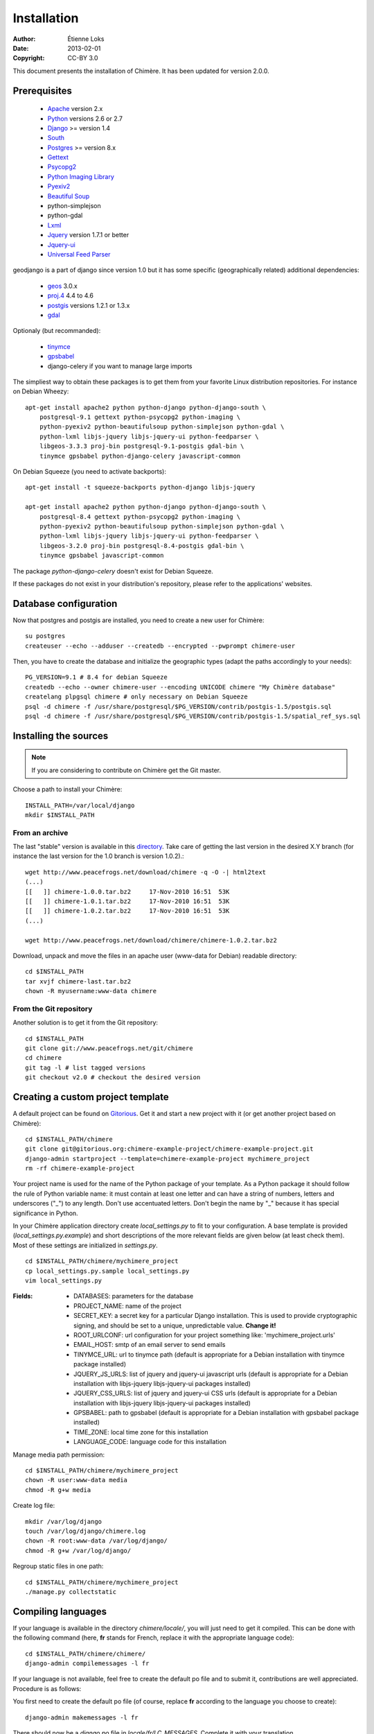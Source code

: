 .. -*- coding: utf-8 -*-

============
Installation
============

:Author: Étienne Loks
:date: 2013-02-01
:Copyright: CC-BY 3.0

This document presents the installation of Chimère.
It has been updated for version 2.0.0.

Prerequisites
*************

 - `Apache <http://www.apache.org/>`_ version 2.x
 - `Python <http://www.python.org/>`_ versions 2.6 or 2.7
 - `Django <http://www.djangoproject.com/>`_ >= version 1.4
 - `South <http://south.aeracode.org/>`_
 - `Postgres <http://www.postgresql.org/>`_ >= version 8.x
 - `Gettext <http://www.gnu.org/software/gettext/>`_
 - `Psycopg2 <http://freshmeat.net/projects/psycopg/>`_
 - `Python Imaging Library <http://www.pythonware.com/products/pil/>`_
 - `Pyexiv2 <http://tilloy.net/dev/pyexiv2/>`_
 - `Beautiful Soup <http://www.crummy.com/software/BeautifulSoup/>`_
 - python-simplejson
 - python-gdal
 - `Lxml <http://lxml.de/>`_
 - `Jquery <http://jquery.com/>`_ version 1.7.1 or better
 - `Jquery-ui <http://jqueryui.com/>`_
 - `Universal Feed Parser <https://code.google.com/p/feedparser/>`_

geodjango is a part of django since version 1.0 but it has some specific
(geographically related) additional dependencies:

 - `geos <http://trac.osgeo.org/geos/>`_ 3.0.x
 - `proj.4 <http://trac.osgeo.org/proj/>`_ 4.4 to 4.6
 - `postgis <http://postgis.refractions.net/>`_ versions 1.2.1 or 1.3.x
 - `gdal <http://www.gdal.org/>`_


Optionaly (but recommanded):

 - `tinymce <http://tinymce.moxiecode.com/>`_
 - `gpsbabel <http://www.gpsbabel.org/>`_
 - django-celery if you want to manage large imports


The simpliest way to obtain these packages is to get them from your favorite
Linux distribution repositories. For instance on Debian Wheezy::

    apt-get install apache2 python python-django python-django-south \
        postgresql-9.1 gettext python-psycopg2 python-imaging \
        python-pyexiv2 python-beautifulsoup python-simplejson python-gdal \
        python-lxml libjs-jquery libjs-jquery-ui python-feedparser \
        libgeos-3.3.3 proj-bin postgresql-9.1-postgis gdal-bin \
        tinymce gpsbabel python-django-celery javascript-common 


On Debian Squeeze (you need to activate backports)::

    apt-get install -t squeeze-backports python-django libjs-jquery

    apt-get install apache2 python python-django python-django-south \
        postgresql-8.4 gettext python-psycopg2 python-imaging \
        python-pyexiv2 python-beautifulsoup python-simplejson python-gdal \
        python-lxml libjs-jquery libjs-jquery-ui python-feedparser \
        libgeos-3.2.0 proj-bin postgresql-8.4-postgis gdal-bin \
        tinymce gpsbabel javascript-common 

The package *python-django-celery* doesn't exist for Debian Squeeze.

If these packages do not exist in your distribution's repository, please refer
to the applications' websites.

Database configuration
**********************

Now that postgres and postgis are installed, you need to create a new user for
Chimère::

    su postgres
    createuser --echo --adduser --createdb --encrypted --pwprompt chimere-user

Then, you have to create the database and initialize the geographic types (adapt
the paths accordingly to your needs)::

    PG_VERSION=9.1 # 8.4 for debian Squeeze
    createdb --echo --owner chimere-user --encoding UNICODE chimere "My Chimère database"
    createlang plpgsql chimere # only necessary on Debian Squeeze
    psql -d chimere -f /usr/share/postgresql/$PG_VERSION/contrib/postgis-1.5/postgis.sql
    psql -d chimere -f /usr/share/postgresql/$PG_VERSION/contrib/postgis-1.5/spatial_ref_sys.sql

Installing the sources
**********************

.. Note::
   If you are considering to contribute on Chimère get the Git master.

Choose a path to install your Chimère::

    INSTALL_PATH=/var/local/django
    mkdir $INSTALL_PATH

From an archive
+++++++++++++++

The last "stable" version is available in this `directory <http://www.peacefrogs.net/download/chimere/>`_.
Take care of getting the last version in the desired X.Y branch (for instance
the last version for the 1.0 branch is version 1.0.2).::

    wget http://www.peacefrogs.net/download/chimere -q -O -| html2text
    (...)
    [[   ]] chimere-1.0.0.tar.bz2     17-Nov-2010 16:51  53K
    [[   ]] chimere-1.0.1.tar.bz2     17-Nov-2010 16:51  53K
    [[   ]] chimere-1.0.2.tar.bz2     17-Nov-2010 16:51  53K
    (...)

    wget http://www.peacefrogs.net/download/chimere/chimere-1.0.2.tar.bz2

Download, unpack and move the files in an apache user (www-data for Debian)
readable directory::

    cd $INSTALL_PATH
    tar xvjf chimere-last.tar.bz2
    chown -R myusername:www-data chimere

From the Git repository
+++++++++++++++++++++++

Another solution is to get it from the Git repository::

    cd $INSTALL_PATH
    git clone git://www.peacefrogs.net/git/chimere
    cd chimere
    git tag -l # list tagged versions
    git checkout v2.0 # checkout the desired version


Creating a custom project template
**********************************

A default project can be found on `Gitorious
<https://gitorious.org/chimere-example-project/chimere-example-project>`_. Get
it and start a new project with it (or get another project based on Chimère)::

    cd $INSTALL_PATH/chimere
    git clone git@gitorious.org:chimere-example-project/chimere-example-project.git
    django-admin startproject --template=chimere-example-project mychimere_project
    rm -rf chimere-example-project

Your project name is used for the name of the Python package of your template.
As a Python package it should follow the rule of Python variable name:
it must contain at least one letter and can have a string of numbers, letters and
underscores ("_") to any length. Don't use accentuated letters. Don't begin the
name by "_" because it has special significance in Python.

In your Chimère application directory create *local_settings.py* to fit to your
configuration.
A base template is provided (*local_settings.py.example*) and short descriptions
of the more relevant fields are given below (at least check them). Most of
these settings are initialized in *settings.py*. ::

    cd $INSTALL_PATH/chimere/mychimere_project
    cp local_settings.py.sample local_settings.py
    vim local_settings.py

:Fields:

    * DATABASES: parameters for the database
    * PROJECT_NAME: name of the project
    * SECRET_KEY: a secret key for a particular Django installation. This is
      used to provide cryptographic signing, and should be set to a unique,
      unpredictable value. **Change it!**
    * ROOT_URLCONF: url configuration for your project something like:
      'mychimere_project.urls'
    * EMAIL_HOST: smtp of an email server to send emails
    * TINYMCE_URL: url to tinymce path (default is appropriate for a Debian
      installation with tinymce package installed)
    * JQUERY_JS_URLS: list of jquery and jquery-ui javascript urls (default is
      appropriate for a Debian installation with libjs-jquery libjs-jquery-ui
      packages installed)
    * JQUERY_CSS_URLS: list of jquery and jquery-ui CSS urls (default is
      appropriate for a Debian installation with libjs-jquery libjs-jquery-ui
      packages installed)
    * GPSBABEL: path to gpsbabel  (default is appropriate for a Debian
      installation with gpsbabel package installed)
    * TIME_ZONE: local time zone for this installation
    * LANGUAGE_CODE: language code for this installation

Manage media path permission::

    cd $INSTALL_PATH/chimere/mychimere_project
    chown -R user:www-data media
    chmod -R g+w media

Create log file::

    mkdir /var/log/django
    touch /var/log/django/chimere.log
    chown -R root:www-data /var/log/django/
    chmod -R g+w /var/log/django/

Regroup static files in one path::

    cd $INSTALL_PATH/chimere/mychimere_project
    ./manage.py collectstatic

Compiling languages
*******************

If your language is available in the directory *chimere/locale/*, you will just
need to get it compiled. This can be done with the following command (here,
**fr** stands for French, replace it with the appropriate language code)::

    cd $INSTALL_PATH/chimere/chimere/
    django-admin compilemessages -l fr

If your language is not available, feel free to create the default po file and
to submit it, contributions are well appreciated. Procedure is as follows:

You first need to create the default po file (of course, replace **fr**
according to the language you choose to create)::

    django-admin makemessages -l fr

There should now be a *django.po* file in *locale/fr/LC_MESSAGES*. Complete it
with your translation.

Now that the translation file is completed, just compile it the same way you
would have if the language file was already available.

Database initialisation
***********************

Create the appropriate tables (still being in your Chimère project directory)::

    cd $INSTALL_PATH/chimere/mychimere_project
    ./manage.py syncdb

You will be prompted for the creation of an administrator account
(administration can be found at: http://where_is_chimere/admin/). Then you have
to create tables managed with Django-South::

    ./manage.py migrate

The database is set, congratulations!

You can load the default group permissions (it is at least a good start)::

    ./manage.py loaddata ../chimere/fixtures/auth_group.json

If you want to populate your installation with default data (don't do this on
an already populated instance!)::

    ./manage.py loaddata ../chimere/fixtures/default_data.json

Webserver configuration
***********************

Apache configuration with mod_wsgi
++++++++++++++++++++++++++++++++++

Install *mod_wsgi* for Apache::

    apt-get install libapache2-mod-wsgi


Create and edit a configuration for Chimère::

    cp $INSTALL_PATH/chimere/apache/django.wsgi \
                   $INSTALL_PATH/chimere/apache/mydjango.wsgi
    vim $INSTALL_PATH/chimere/apache/mydjango.wsgi
    cp $INSTALL_PATH/chimere/apache/apache-wsgi.conf \
                   /etc/apache2/sites-available/chimere
    vim /etc/apache2/sites-available/chimere
    # create log dir
    mkdir /var/log/apache2/chimere/
    chown www-data /var/log/apache2/chimere/

Adapt the files *mydjango.wsgi* (with the correct module) and Apache
*chimere* (with the correct servername and correct paths).

To activate the website, reload apache::

    a2ensite chimere
    /etc/init.d/apache2 reload

If you encounter problem with the upload of files with Unicode chars in their
names, activate the appropriate locale in Apache. On a Debian server with UTF-8
as default encoding, in the file */etc/apache2/envvars* uncomment the following
line::

    . /etc/default/locale


Configuring the Sites framework
*******************************

*Sites* framework allow you to serve the same content on different domains.
Most of you will probably use only one domain but this unique domain has to
be configured. This is done in the web administration interface in *Sites > Sites*.
You only need to change *example.com* by your domain name. If you forget to
do that, some functionalities such as RSS feeds will not work properly.

